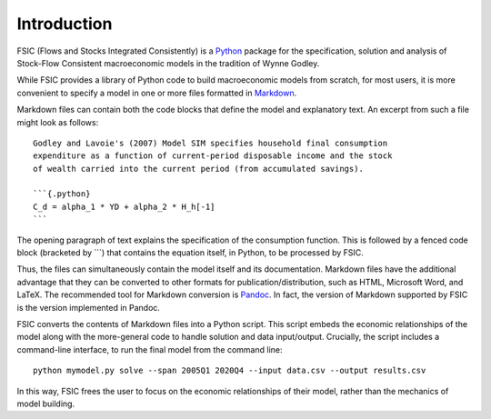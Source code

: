 .. _introduction:

************
Introduction
************

FSIC (Flows and Stocks Integrated Consistently) is a Python_ package for the
specification, solution and analysis of Stock-Flow Consistent macroeconomic
models in the tradition of Wynne Godley.

While FSIC provides a library of Python code to build macroeconomic models from
scratch, for most users, it is more convenient to specify a model in one or more
files formatted in Markdown_.

Markdown files can contain both the code blocks that define the model and
explanatory text. An excerpt from such a file might look as follows::

    Godley and Lavoie's (2007) Model SIM specifies household final consumption
    expenditure as a function of current-period disposable income and the stock
    of wealth carried into the current period (from accumulated savings).

    ```{.python}
    C_d = alpha_1 * YD + alpha_2 * H_h[-1]
    ```

The opening paragraph of text explains the specification of the consumption
function. This is followed by a fenced code block (bracketed by ```) that
contains the equation itself, in Python, to be processed by FSIC.

Thus, the files can simultaneously contain the model itself and its
documentation. Markdown files have the additional advantage that they can be
converted to other formats for publication/distribution, such as HTML, Microsoft
Word, and LaTeX. The recommended tool for Markdown conversion is Pandoc_. In
fact, the version of Markdown supported by FSIC is the version implemented in
Pandoc.

FSIC converts the contents of Markdown files into a Python script. This script
embeds the economic relationships of the model along with the more-general code
to handle solution and data input/output. Crucially, the script includes a
command-line interface, to run the final model from the command line::

    python mymodel.py solve --span 2005Q1 2020Q4 --input data.csv --output results.csv

In this way, FSIC frees the user to focus on the economic relationships of their
model, rather than the mechanics of model building.

.. _Python: https://www.python.org
.. _Markdown: http://daringfireball.net/projects/markdown/
.. _Pandoc: http://johnmacfarlane.net/pandoc/
